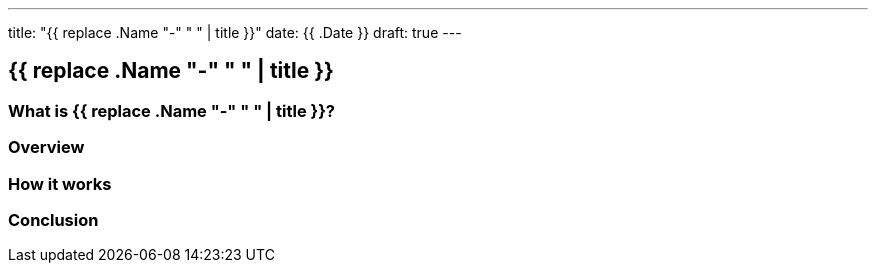 ---
title: "{{ replace .Name "-" " " | title }}"
date: {{ .Date }}
draft: true
---

:imagesdir: ./../../
:source-highlighter: coderay


== {{ replace .Name "-" " " | title }}

=== What is {{ replace .Name "-" " " | title }}?

=== Overview

=== How it works

=== Conclusion